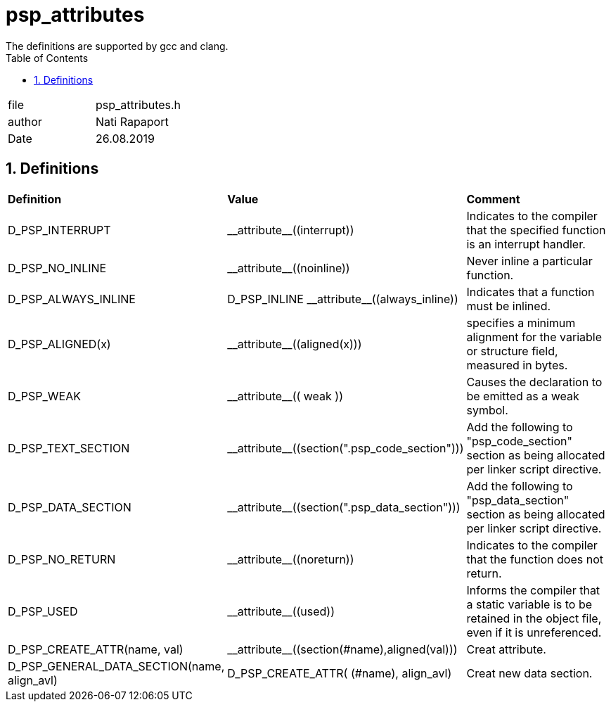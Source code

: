 
:toc:
:sectnums:
:doctype: book
:toclevels: 5
:sectnumlevels: 5

= psp_attributes
The definitions are supported by gcc and clang.

|=======================
| file | psp_attributes.h
| author | Nati Rapaport
| Date  | 26.08.2019
|=======================

== Definitions
|=======================
| *Definition* | *Value* | *Comment*
| D_PSP_INTERRUPT      | \\__attribute__\((interrupt)) | Indicates to the
compiler that the specified function is an interrupt handler.

| D_PSP_NO_INLINE      | \\__attribute__\((noinline)) | Never inline a
particular function.

| D_PSP_ALWAYS_INLINE  | D_PSP_INLINE \\__attribute__\((always_inline)) | 
Indicates that a function must be inlined.

| D_PSP_ALIGNED(x)     | \\__attribute__\((aligned(x))) | specifies a minimum
alignment for the variable or structure field, measured in bytes.

| D_PSP_WEAK           | \\__attribute__\(( weak )) | Causes the declaration to
be emitted as a weak symbol.

| D_PSP_TEXT_SECTION   | \\__attribute__\((section(".psp_code_section"))) | Add
the following to "psp_code_section" section as being allocated per linker script
directive.

| D_PSP_DATA_SECTION   | \\__attribute__\((section(".psp_data_section"))) | Add
the following to "psp_data_section" section as being allocated per linker script
directive.

| D_PSP_NO_RETURN      | \\__attribute__\((noreturn)) | Indicates to the
compiler that the function does not return.

| D_PSP_USED           | \\__attribute__\((used)) | Informs the compiler that a
static variable is to be retained in the object file, even if it is
unreferenced.

| D_PSP_CREATE_ATTR(name, val) | \\__attribute__\((section(#name),aligned(val)))
| Creat attribute.

| D_PSP_GENERAL_DATA_SECTION(name, align_avl) | D_PSP_CREATE_ATTR( (#name),
align_avl)| Creat new data section.
|=======================